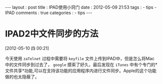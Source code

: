 #+BEGIN_HTML
---
layout     : post
title      : IPAD使用小窍门
date       : 2012-05-09 21:53
tags       :
  - tips
  - IPAD
comments   : true
categories : 
  - tips
---    
#+END_HTML

* IPAD2中文件同步的方法
[2012-05-10 四 00:21]

今天使用 =zaTelnet= 过程中需要将 =keyfile= 文件上传到IPAD中，但是怎么将Mac中的文件同步到过去了， =google= 摸索了好久，最后发现在 =iTunes= 中有个专门的*文件共享*功能,可以在支持该功能的应用程序内进行文件同步。Apple的这个功能做的也太隐蔽了。
